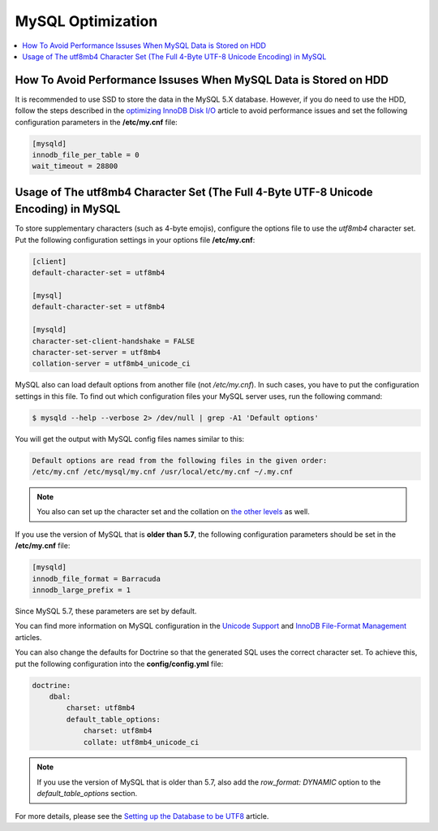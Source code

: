 .. _mysql-optimization:

MySQL Optimization
------------------

.. contents::
    :local:
    :depth: 2

.. _mysql-hdd-sdd:

How To Avoid Performance Issuses When MySQL Data is Stored on HDD
^^^^^^^^^^^^^^^^^^^^^^^^^^^^^^^^^^^^^^^^^^^^^^^^^^^^^^^^^^^^^^^^^

It is recommended to use SSD to store the data in the MySQL 5.X database. However, if you do need to use the HDD, follow
the steps described in the
`optimizing InnoDB Disk I/O <https://dev.mysql.com/doc/refman/5.7/en/optimizing-innodb-diskio.html>`_ article to avoid
performance issues and set the following configuration parameters in the **/etc/my.cnf** file:

.. code:: bash

   [mysqld]
   innodb_file_per_table = 0
   wait_timeout = 28800

.. _utf8mb4-mysql:

Usage of The utf8mb4 Character Set (The Full 4-Byte UTF-8 Unicode Encoding) in MySQL
^^^^^^^^^^^^^^^^^^^^^^^^^^^^^^^^^^^^^^^^^^^^^^^^^^^^^^^^^^^^^^^^^^^^^^^^^^^^^^^^^^^^

To store supplementary characters (such as 4-byte emojis), configure the options file to use the `utf8mb4`
character set. Put the following configuration settings in your options file **/etc/my.cnf**:

.. code:: bash

   [client]
   default-character-set = utf8mb4

   [mysql]
   default-character-set = utf8mb4

   [mysqld]
   character-set-client-handshake = FALSE
   character-set-server = utf8mb4
   collation-server = utf8mb4_unicode_ci

MySQL also can load default options from another file (not */etc/my.cnf*). In such cases, you have to put the
configuration settings in this file. To find out which configuration files your MySQL server uses, run the
following command:

.. code:: bash

    $ mysqld --help --verbose 2> /dev/null | grep -A1 'Default options'

You will get the output with MySQL config files names similar to this:

.. code:: bash

    Default options are read from the following files in the given order:
    /etc/my.cnf /etc/mysql/my.cnf /usr/local/etc/my.cnf ~/.my.cnf

.. note:: You also can set up the character set and the collation on `the other levels <https://dev.mysql.com/doc/refman/5.5/en/charset-syntax.html>`_ as well.

If you use the version of MySQL that is **older than 5.7**, the following configuration parameters should be set in
the **/etc/my.cnf** file:

.. code:: bash

   [mysqld]
   innodb_file_format = Barracuda
   innodb_large_prefix = 1

Since MySQL 5.7, these parameters are set by default.

You can find more information on MySQL configuration in the
`Unicode Support <https://dev.mysql.com/doc/refman/5.7/en/charset-unicode.html>`_ and
`InnoDB File-Format Management <https://dev.mysql.com/doc/refman/5.7/en/innodb-file-format.html>`_ articles.

You can also change the defaults for Doctrine so that the generated SQL uses the correct character set. To achieve this,
put the following configuration into the **config/config.yml** file:

.. code::

    doctrine:
        dbal:
            charset: utf8mb4
            default_table_options:
                charset: utf8mb4
                collate: utf8mb4_unicode_ci

.. note:: If you use the version of MySQL that is older than 5.7, also add the `row_format: DYNAMIC` option to the
    `default_table_options` section.

For more details, please see the
`Setting up the Database to be UTF8 <https://symfony.com/doc/3.4/doctrine.html#configuring-the-database>`_ article.

